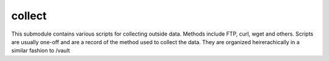 collect
=======

This submodule contains various scripts for collecting outside data. Methods include FTP, curl, wget and others.
Scripts are usually one-off and are a record of the method used to collect the data. They are organized heirerachically in a similar fashion to /vault

